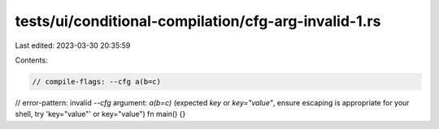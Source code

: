 tests/ui/conditional-compilation/cfg-arg-invalid-1.rs
=====================================================

Last edited: 2023-03-30 20:35:59

Contents:

.. code-block:: rs

    // compile-flags: --cfg a(b=c)
// error-pattern: invalid `--cfg` argument: `a(b=c)` (expected `key` or `key="value"`, ensure escaping is appropriate for your shell, try 'key="value"' or key=\"value\")
fn main() {}


